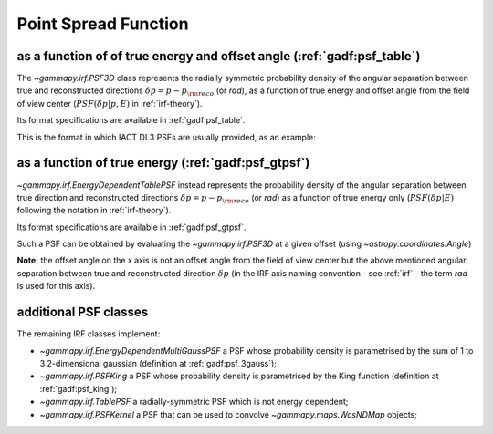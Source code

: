 .. _irf-psf:

Point Spread Function
=====================

as a function of of true energy and offset angle (:ref:`gadf:psf_table`)
------------------------------------------------------------------------
The `~gammapy.irf.PSF3D` class represents the radially symmetric probability 
density of the angular separation between true and reconstructed directions 
:math:`\delta p = p - p_{\rm reco}` (or `rad`), as a function of 
true energy and offset angle from the field of view center 
(:math:`PSF(\delta p|p, E)` in :ref:`irf-theory`).

Its format specifications are available in :ref:`gadf:psf_table`.

This is the format in which IACT DL3 PSFs are usually provided, as an example:

.. plot:: irf/plot_psf.py
    :include-source:


as a function of true energy (:ref:`gadf:psf_gtpsf`)
----------------------------------------------------
`~gammapy.irf.EnergyDependentTablePSF` instead represents the probability density 
of the angular separation between true direction and reconstructed directions 
:math:`\delta p = p - p_{\rm reco}` (or `rad`) as a function of true 
energy only (:math:`PSF(\delta p| E)` following the notation in :ref:`irf-theory`). 

Its format specifications are available in :ref:`gadf:psf_gtpsf`.

Such a PSF can be obtained by evaluating the `~gammapy.irf.PSF3D` at a given offset (using `~astropy.coordinates.Angle`)

.. plot:: irf/plot_psf_table.py
    :include-source:
  
**Note:** the offset angle on the x axis is not an offset angle from the field of view center but the above mentioned 
angular separation between true and reconstructed direction :math:`\delta p`
(in the IRF axis naming convention - see :ref:`irf` - the term `rad` is used for this axis).

additional PSF classes
----------------------

The remaining IRF classes implement:

- `~gammapy.irf.EnergyDependentMultiGaussPSF` a PSF whose probability density is parametrised by the sum of 1 to 3 2-dimensional gaussian (definition at :ref:`gadf:psf_3gauss`);
- `~gammapy.irf.PSFKing` a PSF whose probability density is parametrised by the King function (definition at :ref:`gadf:psf_king`);
- `~gammapy.irf.TablePSF` a radially-symmetric PSF which is not energy dependent;
- `~gammapy.irf.PSFKernel` a PSF that can be used to convolve `~gammapy.maps.WcsNDMap` objects;
